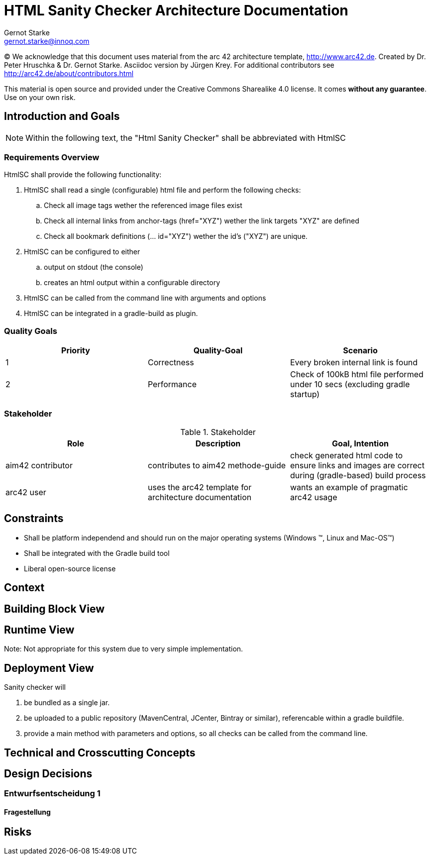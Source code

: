 = HTML Sanity Checker Architecture Documentation
:author: Gernot Starke
:email: gernot.starke@innoq.com
:date: May 22nd 2014
:revision: Version 0.9

:toc:

(C)
We acknowledge that this document uses material from the arc 42 architecture
template, http://www.arc42.de.
Created by Dr. Peter Hruschka & Dr. Gernot Starke.
Asciidoc version by Jürgen Krey. For additional contributors see http://arc42.de/about/contributors.html


This material is open source and provided under the Creative Commons Sharealike 4.0 license.
It comes *without any guarantee*. Use on your own risk.



== Introduction and Goals

[NOTE]
====
Within the following text, the "Html Sanity Checker" shall be abbreviated with +HtmlSC+
====


=== Requirements Overview

+HtmlSC+ shall provide the following functionality:


. +HtmlSC+ shall read a single (configurable) html file and perform the following checks:
.. Check all image tags wether the referenced image files exist
.. Check all internal links from anchor-tags (href="XYZ") wether the link targets "XYZ"
are defined
.. Check all bookmark definitions (... id="XYZ") wether the id's ("XYZ") are unique.

. +HtmlSC+ can be configured to either
.. output on stdout (the console)
.. creates an html output within a configurable directory

. +HtmlSC+ can be called from the command line with arguments and options
. +HtmlSC+ can be integrated in a gradle-build as plugin.


=== Quality Goals

[format="csv", options="header"]
|===
Priority,Quality-Goal,Scenario
1, Correctness, Every broken internal link is found
2, Performance, Check of 100kB html file performed under 10 secs (excluding gradle startup)
|===


=== Stakeholder

[options="header"]
.Stakeholder
|===
| Role | Description | Goal, Intention

| aim42 contributor
| contributes to aim42 methode-guide
| check generated html code to ensure links and images are correct during
(gradle-based) build process

| arc42 user
| uses the arc42 template for architecture documentation
| wants an example of pragmatic arc42 usage

|===


== Constraints

* Shall be platform independend and should run on the major operating systems
(Windows (TM), Linux and Mac-OS(TM))
* Shall be integrated with the Gradle build tool
* Liberal open-source license

== Context


== Building Block View

== Runtime View
Note: Not appropriate for this system due to very simple implementation.

== Deployment View
Sanity checker will

1. be bundled as a single jar.
2. be uploaded to a public repository (MavenCentral, JCenter, Bintray or similar),
referencable within a gradle buildfile.
3. provide a +main+ method with parameters and options, so all checks can be
called from the command line.


== Technical and Crosscutting Concepts



== Design Decisions

=== Entwurfsentscheidung 1

==== Fragestellung


== Risks
